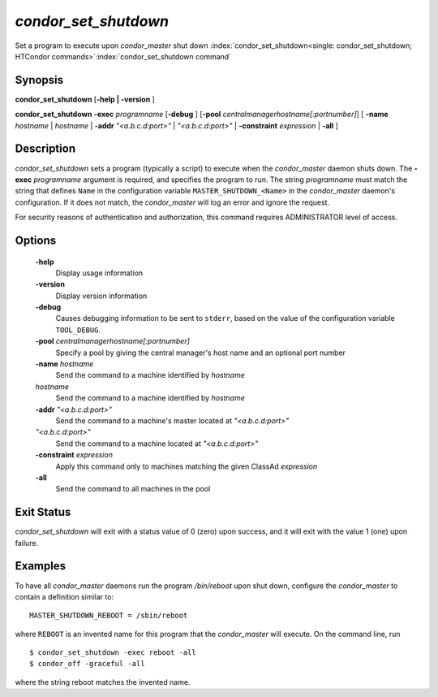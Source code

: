       

*condor_set_shutdown*
=======================

Set a program to execute upon *condor_master* shut down
:index:`condor_set_shutdown<single: condor_set_shutdown; HTCondor commands>`\ :index:`condor_set_shutdown command`

Synopsis
--------

**condor_set_shutdown** [**-help | -version** ]

**condor_set_shutdown** **-exec** *programname* [**-debug** ]
[**-pool** *centralmanagerhostname[:portnumber]*] [
**-name** *hostname* | *hostname* | **-addr** *"<a.b.c.d:port>"*
| *"<a.b.c.d:port>"* | **-constraint** *expression* | **-all** ]

Description
-----------

*condor_set_shutdown* sets a program (typically a script) to execute
when the *condor_master* daemon shuts down. The
**-exec** *programname* argument is required, and specifies the
program to run. The string *programname* must match the string that
defines ``Name`` in the configuration variable
``MASTER_SHUTDOWN_<Name>`` in the *condor_master* daemon's
configuration. If it does not match, the *condor_master* will log an
error and ignore the request.

For security reasons of authentication and authorization, this command
requires ADMINISTRATOR level of access.

Options
-------

 **-help**
    Display usage information
 **-version**
    Display version information
 **-debug**
    Causes debugging information to be sent to ``stderr``, based on the
    value of the configuration variable ``TOOL_DEBUG``.
 **-pool** *centralmanagerhostname[:portnumber]*
    Specify a pool by giving the central manager's host name and an
    optional port number
 **-name** *hostname*
    Send the command to a machine identified by *hostname*
 *hostname*
    Send the command to a machine identified by *hostname*
 **-addr** *"<a.b.c.d:port>"*
    Send the command to a machine's master located at *"<a.b.c.d:port>"*
 *"<a.b.c.d:port>"*
    Send the command to a machine located at *"<a.b.c.d:port>"*
 **-constraint** *expression*
    Apply this command only to machines matching the given ClassAd
    *expression*
 **-all**
    Send the command to all machines in the pool

Exit Status
-----------

*condor_set_shutdown* will exit with a status value of 0 (zero) upon
success, and it will exit with the value 1 (one) upon failure.

Examples
--------

To have all *condor_master* daemons run the program */bin/reboot* upon
shut down, configure the *condor_master* to contain a definition
similar to:

::

    MASTER_SHUTDOWN_REBOOT = /sbin/reboot

where ``REBOOT`` is an invented name for this program that the
*condor_master* will execute. On the command line, run

::

    $ condor_set_shutdown -exec reboot -all 
    $ condor_off -graceful -all

where the string reboot matches the invented name.


